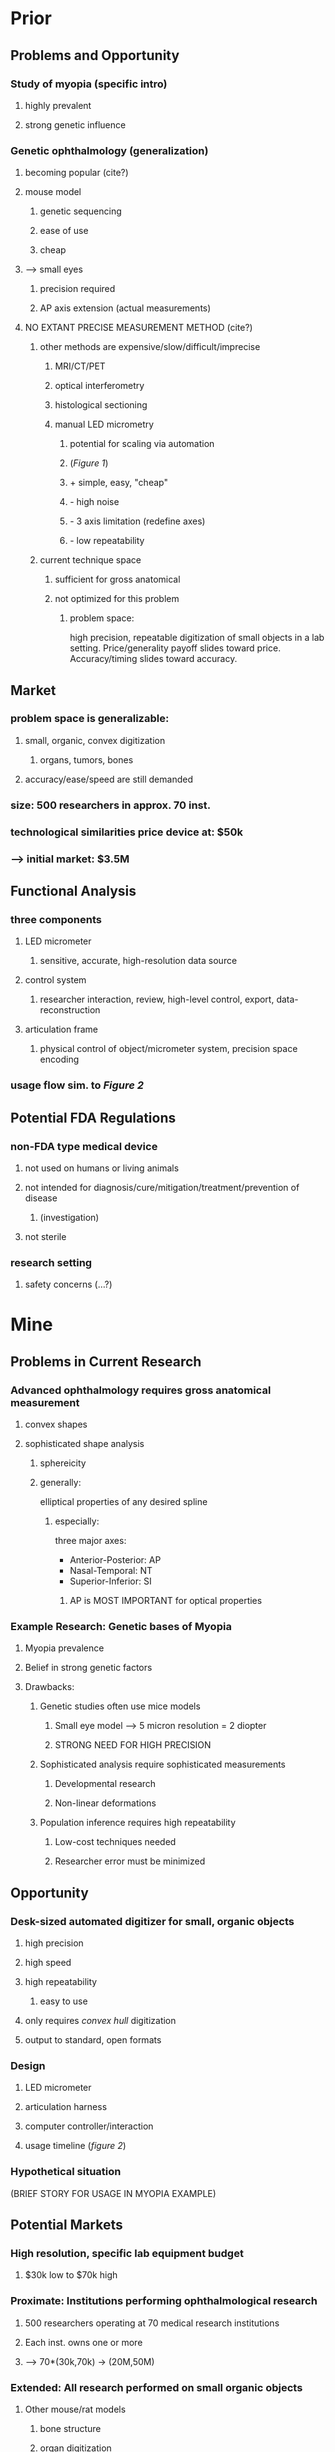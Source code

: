 
* Prior
** Problems and Opportunity
*** Study of myopia (specific intro)
**** highly prevalent
**** strong genetic influence
*** Genetic ophthalmology (generalization)
**** becoming popular (cite?)
**** mouse model
***** genetic sequencing
***** ease of use
***** cheap
**** --> small eyes
***** precision required
***** AP axis extension (actual measurements)
**** NO EXTANT PRECISE MEASUREMENT METHOD (cite?)
***** other methods are expensive/slow/difficult/imprecise
****** MRI/CT/PET
****** optical interferometry
****** histological sectioning
****** manual LED micrometry
******* potential for scaling via automation
******* (/Figure 1/)
******* + simple, easy, "cheap"
******* - high noise
******* - 3 axis limitation (redefine axes)
******* - low repeatability
***** current technique space
****** sufficient for gross anatomical
****** not optimized for this problem
******* problem space:
        high precision, repeatable digitization of small objects in a
        lab setting. Price/generality payoff slides toward
        price. Accuracy/timing slides toward accuracy.

** Market
*** problem space is generalizable:
**** small, organic, convex digitization
***** organs, tumors, bones
**** accuracy/ease/speed are still demanded
*** size: 500 researchers in approx. 70 inst.
*** technological similarities price device at: $50k
*** --> initial market: $3.5M

** Functional Analysis
*** three components
**** LED micrometer
***** sensitive, accurate, high-resolution data source
**** control system
***** researcher interaction, review, high-level control, export, data-reconstruction
**** articulation frame
***** physical control of object/micrometer system, precision space encoding
*** usage flow sim. to /Figure 2/

** Potential FDA Regulations
*** non-FDA type medical device
**** not used on humans or living animals
**** not intended for diagnosis/cure/mitigation/treatment/prevention of disease
***** (investigation)
**** not sterile
*** research setting
**** safety concerns (...?)
* Mine
** Problems in Current Research
*** Advanced ophthalmology requires gross anatomical measurement
**** convex shapes
**** sophisticated shape analysis
***** sphereicity
***** generally: 
elliptical properties of any desired spline
****** especially:
three major axes:
+ Anterior-Posterior: AP
+ Nasal-Temporal: NT
+ Superior-Inferior: SI
******* AP is MOST IMPORTANT for optical properties
*** Example Research: Genetic bases of Myopia
**** Myopia prevalence
**** Belief in strong genetic factors
**** Drawbacks:
***** Genetic studies often use mice models
****** Small eye model --> 5 micron resolution = 2 diopter
****** STRONG NEED FOR HIGH PRECISION
***** Sophisticated analysis require sophisticated measurements
****** Developmental research
****** Non-linear deformations
***** Population inference requires high repeatability
****** Low-cost techniques needed
****** Researcher error must be minimized
** Opportunity
*** Desk-sized automated digitizer for small, organic objects
**** high precision
**** high speed
**** high repeatability
***** easy to use
**** only requires /convex hull/ digitization
**** output to standard, open formats
*** Design
**** LED micrometer
**** articulation harness
**** computer controller/interaction
**** usage timeline (/figure 2/)
*** Hypothetical situation
(BRIEF STORY FOR USAGE IN MYOPIA EXAMPLE)
** Potential Markets
*** High resolution, specific lab equipment budget
**** $30k low to $70k high
*** Proximate: Institutions performing ophthalmological research
**** 500 researchers operating at 70 medical research institutions
**** Each inst. owns one or more
**** --> 70*(30k,70k) -> (20M,50M)
*** Extended: All research performed on small organic objects
**** Other mouse/rat models
***** bone structure
***** organ digitization
***** developmental morphology
**** ENT: ear bones, vocal chords
***** Another 70 purchases for other labs at MR instutions
**** Oncology: Accurate measurement of tumor masses
**** Hand and Foot Biomechanical Research
***** Measure accurate depiction of small hand bones
** FDA Interaction
*** Unnecessary: device is not classified as a medical device!
**** No interaction with living tissue, human or animal
**** Not for diagnosis/cure/mitigation/treatment/prevention
**** Not even /sterile/
*** Strictly for research settings on non-living tissue

* Project Description
** Problems in Current Research
The current cutting edge of ophthamological research is becoming
increasingly precise, especially driven by the connection between
gross anatomical shape and eye health and function. Particularly, new
research is interested in precision measurement of the exact exterior
shape of the eye [CITE]. While historically the eye shape was
parameterized by three axial lengths, the anterior-posterior (AP)
axis, the nasal-temporal (NT) axis, and the superior-inferior (SI)
axis, new studies are also interested in non-linear, higher-order
parameterizations such as sphericity or even elliptical properties of
surface splines at any location.

An example domain for this research is the investigation of the
genetic factors involved in myopia. Myopia, an extremely common [HOW
COMMON] disesase impacting eye function and focus, is well-known to be
caused by environmental factors, such as sustained near-viewing, but
is increasingly shown to also have a genetic correlate [CITE
2,3,4]. Studies of the interaction of genetic factors with eye shape
seek to determine both ultimate and developmental genetic effects
which result in myopic eyes. Since the symptoms of myopia are directly
caused by overextension of the AP axis leading to a focal point that
resides within the cavity of the eye instead of at the sensitive
retinal well, these researchers are first interested in accurate
measurement of the AP axis [CITE 6], but want to consider more
sophisticated deformations in order to truly understand the genetic
basis [CITE 5].

In order to perform genetic testing, much of this research is carried
out on mouse animal models due to availability, ease of genetic
manipulation, and affordability [CITE 5]. Unfortunately, this means
that the observations are made on the mouse eye which ranges between
1.5 and 4 millimeters in diamter. At this size, affective anatomical
deformations occur at resolutions of 5 microns. Current research
methods include laborious, error-prone, unrepeatable manual micrometry
[CITE 6]; expensive and low-resolution MRI/PET imaging [CITE 7];
error-inducing histological sectioning [CITE 5]; or complex,
inefficient optical interferometry [CITE 5,8].

** The Opportunity
Generally, this research is highly impeded by the lack of measurement
techniques that can capture the sophisticated, high-resolution
deformations of the mouse eye that are most interestng while
maintaining repeatability, affordability, and speed.

A lab-bench sized, automated digitizer which can handle small, organic
objects such a dissected mouse eyes would be able to fill this
technical void in the ongoing research and has been called for
repeatedly in published literature [CITE]. While other technical
methods involve complex optical manipulations, the current technique
of manual measurement, especially aided by high-precision micrometry
such as that provided by high-throughput industrial LED micrometers,
could fill all the needs of the researchers if manipulation and
measurement using the micrometer could be automated.

The ideal design advance involves a high-precision articulation frame
which locates and manipulates the measurement plane of an attached
micrometer in order to scan over the full geometry of the eye before
being sent to a computer controller for decoding and construction of a
digital, 3D model of the scanned object. Such a device could quickly,
precisely, and repeatably provide the full gross geometric shape of a
dissected eye and then provide for software to statistically analyze
trends in shape over populations and experimental treatments.

In this case, genetic myopia researchers could correlate genetic
manipulations with exact and non-parametric anatomical changes above
and beyond simple 3-axis measurements.

** Market Analysis
The device suggested would be, by reference, marketable as a
high-preicision general lab device. Typical prices range between
$30,000 and $100,000 and so the could be marketed within that
range. Additionally, this device is targeted at a niche with
relatively little current competition since researchers suffice using
the expensive, inaccurate, or difficult current technology.

The proximate market includes genetic myopia researchers and, slightly
more generally, all researchers involved in advanced ophthalmological
research involving gross anatomical measurements. Approximately 500
researchers working at 70 medical research institutions around the US
would benefit from the device suggesting between 50 and 120 initial
purchases and a market of $2 to $10 million.

An extended market exists, however, in all research involved in
anatomical mouse models or small-structure human models. For instance,
ear research is highly concerned with the exact shape and function of
the ossicles. This research is likely carried out at a similar number
of research institutions thus increasing the market to two or three
purchases per institution and raising the market value to $30 million
or higher.

** Potential FDA Regulation
This device is not considered an FDA regulated medical device. It has
no direct or indirect interaction with living tissue, human or
animal. It is not used for diagnosis, cure, mitigation, treatment, or
prevention of disease. Moreover, the device is not even intended for
sterile use. The device is instead intended strictly for research
purposes.
